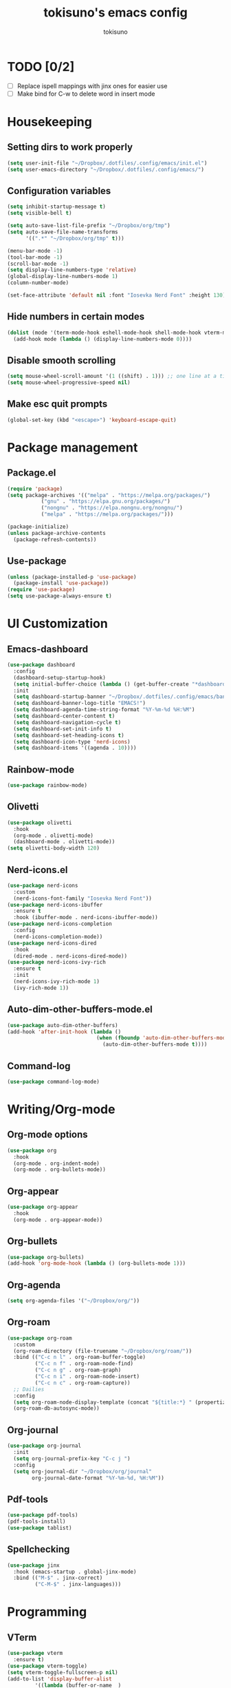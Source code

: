 #+AUTHOR: tokisuno
#+TITLE: tokisuno's emacs config
#+STARTUP: content
#+OPTIONS: toc:

* TODO [0/2]
- [ ] Replace ispell mappings with jinx ones for easier use
- [ ] Make bind for C-w to delete word in insert mode

* Housekeeping
** Setting dirs to work properly
#+begin_src emacs-lisp
  (setq user-init-file "~/Dropbox/.dotfiles/.config/emacs/init.el")
  (setq user-emacs-directory "~/Dropbox/.dotfiles/.config/emacs/")
#+end_src

** Configuration variables
#+begin_src emacs-lisp
  (setq inhibit-startup-message t)
  (setq visible-bell t)

  (setq auto-save-list-file-prefix "~/Dropbox/org/tmp")
  (setq auto-save-file-name-transforms
        '((".*" "~/Dropbox/org/tmp" t)))

  (menu-bar-mode -1)
  (tool-bar-mode -1)
  (scroll-bar-mode -1)
  (setq display-line-numbers-type 'relative)
  (global-display-line-numbers-mode 1)
  (column-number-mode)

  (set-face-attribute 'default nil :font "Iosevka Nerd Font" :height 130)
#+end_src

** Hide numbers in certain modes
#+begin_src emacs-lisp
  (dolist (mode '(term-mode-hook eshell-mode-hook shell-mode-hook vterm-mode-hook pdf-view-mode-hook))
    (add-hook mode (lambda () (display-line-numbers-mode 0))))
#+end_src

** Disable smooth scrolling
#+begin_src emacs-lisp
  (setq mouse-wheel-scroll-amount '(1 ((shift) . 1))) ;; one line at a time
  (setq mouse-wheel-progressive-speed nil)
#+end_src

** Make esc quit prompts
#+begin_src emacs-lisp
  (global-set-key (kbd "<escape>") 'keyboard-escape-quit)
#+end_src

* Package management
** Package.el
#+begin_src emacs-lisp
(require 'package)
(setq package-archives '(("melpa" . "https://melpa.org/packages/")
		   ("gnu" . "https://elpa.gnu.org/packages/")
		   ("nongnu" . "https://elpa.nongnu.org/nongnu/")
		   ("melpa" . "https://melpa.org/packages/")))

(package-initialize)
(unless package-archive-contents 
  (package-refresh-contents))
#+end_src

** Use-package
#+begin_src emacs-lisp
  (unless (package-installed-p 'use-package)
    (package-install 'use-package))
  (require 'use-package)
  (setq use-package-always-ensure t)
#+end_src

* UI Customization
** Emacs-dashboard
#+begin_src emacs-lisp
  (use-package dashboard
    :config
    (dashboard-setup-startup-hook)
    (setq initial-buffer-choice (lambda () (get-buffer-create "*dashboard*")))
    :init
    (setq dashboard-startup-banner "~/Dropbox/.dotfiles/.config/emacs/banner.jpg")
    (setq dashboard-banner-logo-title "EMACS!")
    (setq dashboard-agenda-time-string-format "%Y-%m-%d %H:%M")
    (setq dashboard-center-content t)
    (setq dashboard-navigation-cycle t)
    (setq dashboard-set-init-info t)
    (setq dashboard-set-heading-icons t)
    (setq dashboard-icon-type 'nerd-icons)
    (setq dashboard-items '((agenda . 10))))
#+end_src
** Rainbow-mode
#+begin_src emacs-lisp
  (use-package rainbow-mode)
#+end_src
** Olivetti
#+begin_src emacs-lisp
  (use-package olivetti
    :hook
    (org-mode . olivetti-mode)
    (dashboard-mode . olivetti-mode))
  (setq olivetti-body-width 120)
#+end_src
** Nerd-icons.el
#+begin_src emacs-lisp
  (use-package nerd-icons
    :custom
    (nerd-icons-font-family "Iosevka Nerd Font"))
  (use-package nerd-icons-ibuffer
    :ensure t
    :hook (ibuffer-mode . nerd-icons-ibuffer-mode))
  (use-package nerd-icons-completion
    :config
    (nerd-icons-completion-mode))
  (use-package nerd-icons-dired
    :hook
    (dired-mode . nerd-icons-dired-mode))
  (use-package nerd-icons-ivy-rich
    :ensure t
    :init
    (nerd-icons-ivy-rich-mode 1)
    (ivy-rich-mode 1))
#+end_src
** Auto-dim-other-buffers-mode.el
#+begin_src emacs-lisp
  (use-package auto-dim-other-buffers)
  (add-hook 'after-init-hook (lambda ()
                               (when (fboundp 'auto-dim-other-buffers-mode)
                                 (auto-dim-other-buffers-mode t))))
#+end_src
** Command-log
#+begin_src emacs-lisp
  (use-package command-log-mode)
#+end_src
* Writing/Org-mode
** Org-mode options
#+begin_src emacs-lisp
    (use-package org
      :hook
      (org-mode . org-indent-mode)
      (org-mode . org-bullets-mode))
#+end_src
** Org-appear
#+begin_src emacs-lisp
  (use-package org-appear
    :hook
    (org-mode . org-appear-mode))
#+end_src
** Org-bullets
#+begin_src emacs-lisp
  (use-package org-bullets)
  (add-hook 'org-mode-hook (lambda () (org-bullets-mode 1)))
#+end_src
** Org-agenda
#+begin_src emacs-lisp
  (setq org-agenda-files '("~/Dropbox/org/"))
#+end_src
** Org-roam
#+BEGIN_SRC emacs-lisp
  (use-package org-roam
    :custom
    (org-roam-directory (file-truename "~/Dropbox/org/roam/"))
    :bind (("C-c n l" . org-roam-buffer-toggle)
           ("C-c n f" . org-roam-node-find)
           ("C-c n g" . org-roam-graph)
           ("C-c n i" . org-roam-node-insert)
           ("C-c n c" . org-roam-capture))
    ;; Dailies
    :config
    (setq org-roam-node-display-template (concat "${title:*} " (propertize "${tags:10}" 'face 'org-tag)))
    (org-roam-db-autosync-mode))
#+END_SRC
** Org-journal
#+BEGIN_SRC emacs-lisp
  (use-package org-journal
    :init
    (setq org-journal-prefix-key "C-c j ")
    :config
    (setq org-journal-dir "~/Dropbox/org/journal"
          org-journal-date-format "%Y-%m-%d, %H:%M"))
#+END_SRC
** Pdf-tools
#+BEGIN_SRC emacs-lisp
  (use-package pdf-tools)
  (pdf-tools-install)
  (use-package tablist)
#+END_SRC
** Spellchecking
#+BEGIN_SRC emacs-lisp
  (use-package jinx
    :hook (emacs-startup . global-jinx-mode)
    :bind (("M-$" . jinx-correct)
           ("C-M-$" . jinx-languages)))
#+END_SRC
* Programming
** VTerm
#+begin_src emacs-lisp
  (use-package vterm
    :ensure t)
  (use-package vterm-toggle)
  (setq vterm-toggle-fullscreen-p nil)
  (add-to-list 'display-buffer-alist
	       '((lambda (buffer-or-name _)
		   (let ((buffer (get-buffer buffer-or-name)))
		     (with-current-buffer buffer
		       (or (equal major-mode 'vterm-mode)
			   (string-prefix-p vterm-buffer-name (buffer-name buffer))))))
		 (display-buffer-reuse-window display-buffer-at-bottom)
		 ;;(display-buffer-reuse-window display-buffer-in-direction)
		 ;;display-buffer-in-direction/direction/dedicated is added in emacs27
		 ;;(direction . bottom)
		 ;;(dedicated . t) ;dedicated is supported in emacs27
		 (reusable-frames . visible)
		 (window-height . 0.3)))
#+end_src

** Ivy/counsel completion
#+begin_src emacs-lisp
  (use-package counsel
    :bind (("M-x" . counsel-M-x)
           ("C-x b" . counsel-ibuffer)
           ("C-x C-x" . counsel-find-file)
           :map minibuffer-local-map
           ("C-r" . 'counsel-minibuffer-history)))
  (use-package ivy
    :diminish
    :bind (("C-s" . swiper)
    :map ivy-minibuffer-map
    ("TAB" . ivy-alt-done)
    ("C-l" . ivy-alt-done)
    ("C-j" . ivy-next-line)
    ("C-k" . ivy-previous-line)
    :map ivy-switch-buffer-map
    ("C-k" . ivy-previous-line)
    ("C-l" . ivy-done)
    ("C-d" . ivy-switch-buffer-kill)
    :map ivy-reverse-i-search-map
    ("C-k" . ivy-previous-line)
    ("C-d" . ivy-reverse-i-search-kill))
    :config
    (ivy-mode 1))
  (use-package ivy-rich
    :init
    (ivy-rich-mode 1))
#+end_src
* Doom packages
** Doom-themes
#+begin_src emacs-lisp
  (use-package doom-themes
    :ensure t
    :config
    (setq doom-themes-enable-bold t)
    (setq doom-themes-enable-italic t)
    (load-theme 'doom-badger t)
    (doom-themes-visual-bell-config))
#+end_src

** Doom-modeline
#+begin_src emacs-lisp
  (use-package doom-modeline
    :ensure t
    :init
    (setq doom-modeline-support-imenu t)
    (setq doom-modeline-support-imenu t)
    (setq doom-modeline-height 20)
    (setq doom-modeline-icon t)
    (setq doom-modeline-major-mode-icon t)
    (setq doom-modeline-major-mode-color-icon t)
    (setq doom-modeline-buffer-state-icon t)
    (setq doom-modeline-buffer-modification-icon t)
    (setq doom-modeline-time-icon t)
    :config
    (doom-modeline-mode 1))
#+end_src
* Remapping
** Which-key + General.el
#+begin_src emacs-lisp
  (use-package which-key
    :init (which-key-mode)
    :diminish which-key-mode
    :config
    (setq which-key-idle-delay 0.3))
#+end_src
** Evil-mode
*** Evil
#+begin_src emacs-lisp
  (use-package evil
    :init
    (setq evil-want-integration t)
    (setq evil-want-keybinding nil)
    (setq evil-want-C-u-scroll t)
    (setq evil-want-C-i-jump nil)
    (setq evil-want-C-w-delete nil)
    (setq evil-want-C-w-in-emacs-state t)
    (setq evil-undo-system 'undo-redo))
  (evil-mode 1)
  (evil-global-set-key 'motion "j" 'evil-next-visual-line)
  (evil-global-set-key 'motion "k" 'evil-previous-visual-line)
#+end_src

*** Evil-collection
#+begin_src emacs-lisp
  (use-package evil-collection
    :after evil
    :config
    (evil-collection-init))
#+end_src
** Remappings
*** General.el
#+begin_src emacs-lisp
  (use-package general
    :config
    (general-create-definer toki/leader-keys
      :keymaps '(normal insert visual emacs)
      :prefix "SPC"
      :global-prefix "C-SPC")
    (toki/leader-keys
      "SPC" 'find-file :which-key "project view")
    (toki/leader-keys
      "o a" 'org-agenda :which-key "org agenda")
    (toki/leader-keys
      "r f" '(lambda () (interactive) (load-file (expand-file-name "~/.config/emacs/init.el"))) :which-key "run config")
    (toki/leader-keys
      "t t" 'vterm-toggle :which-key "toggle terminal"
      "t o" 'olivetti-mode :which-key "toggle olivetti-mode"
      "t e" 'emojify-mode :which-key "toggle emojify-mode")
    (toki/leader-keys
      "w f" 'evil-write :which-key "write to file"
      "w q" 'evil-quit :which-key "write and quit"
    )
    (toki/leader-keys
      "g g" 'dashboard-open :which-key "open dashboard"
      "g r" 'dashboard-refresh-buffer :which-key "open dashboard"))

  (general-define-key
   "C-M-j" 'counsel-switch-buffer)
  ;; this makes me want to rip my dick off
  (general-define-key
   :keymaps '(normal insert visual emacs)
   "C-u" 'evil-scroll-up)
  (general-define-key
   :keymaps '(normal insert visual emacs)
   "C-d" 'evil-scroll-down)

#+end_src

